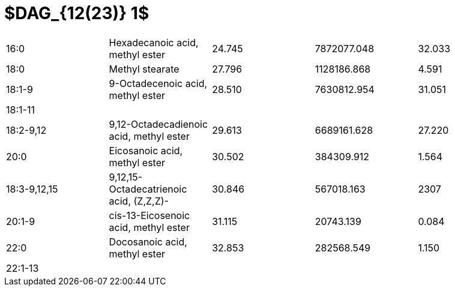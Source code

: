 = $DAG_{12(23)} 1$

|===
|16:0        |Hexadecanoic acid, methyl ester        |24.745|7872077.048|32.033
|18:0        |Methyl stearate                        |27.796|1128186.868|4.591
|18:1-9      |9-Octadecenoic acid, methyl ester      |28.510|7630812.954|31.051
|18:1-11     |                                       |      |           |
|18:2-9,12   |9,12-Octadecadienoic acid, methyl ester|29.613|6689161.628|27.220
|20:0        |Eicosanoic acid, methyl ester          |30.502|384309.912 |1.564
|18:3-9,12,15|9,12,15-Octadecatrienoic acid, (Z,Z,Z)-|30.846|567018.163 |2307
|20:1-9      |cis-13-Eicosenoic acid, methyl ester   |31.115|20743.139  |0.084
|22:0        |Docosanoic acid, methyl ester          |32.853|282568.549 |1.150
|22:1-13     |                                       |      |           |
|===